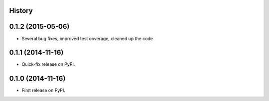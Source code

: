 .. :changelog:

History
-------


0.1.2 (2015-05-06)
------------------

* Several bug fixes, improved test coverage, cleaned up the code


0.1.1 (2014-11-16)
---------------------

* Quick-fix release on PyPI.


0.1.0 (2014-11-16)
---------------------

* First release on PyPI.
